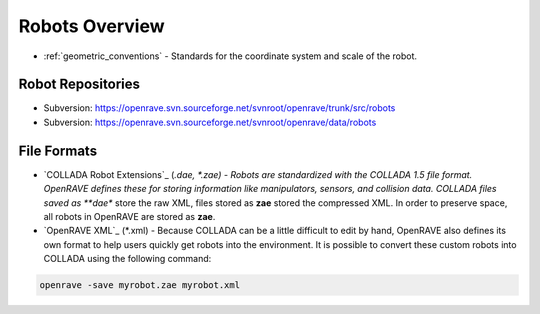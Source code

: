 .. _robots_overview:

Robots Overview
===============

* :ref:`geometric_conventions` - Standards for the coordinate system and scale of the robot.

.. _robots_repositories:

Robot Repositories
------------------

* Subversion: https://openrave.svn.sourceforge.net/svnroot/openrave/trunk/src/robots

* Subversion: https://openrave.svn.sourceforge.net/svnroot/openrave/data/robots

File Formats
------------

* `COLLADA Robot Extensions`_ (*.dae, *.zae) - Robots are standardized with the COLLADA 1.5 file format. OpenRAVE defines these for storing information like manipulators, sensors, and collision data. COLLADA files saved as **dae** store the raw XML, files stored as **zae** stored the compressed XML. In order to preserve space, all robots in OpenRAVE are stored as **zae**.

* `OpenRAVE XML`_ (\*.xml) - Because COLLADA can be a little difficult to edit by hand, OpenRAVE also defines its own format to help users quickly get robots into the environment. It is possible to convert these custom robots into COLLADA using the following command:

.. code-block:: bash

   openrave -save myrobot.zae myrobot.xml

